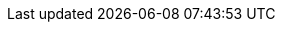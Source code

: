 // Copyright (c) 2024 IBM Corporation and others.
// Licensed under Creative Commons Attribution-NoDerivatives
// 4.0 International (CC BY-ND 4.0)
//   https://creativecommons.org/licenses/by-nd/4.0/
//
// Contributors:
//	     IBM Corporation
//
:page-layout: javadoc
 
++++
<iframe id="javadoc_container" title="Open Liberty application programming interface" style="width: 100%;" frameBorder="0" src="/docs/modules/reference/24.0.0.8/io.openliberty.cdi.spi_1.1-javadoc/io/openliberty/cdi/spi/package-summary.html">
</iframe>
++++
